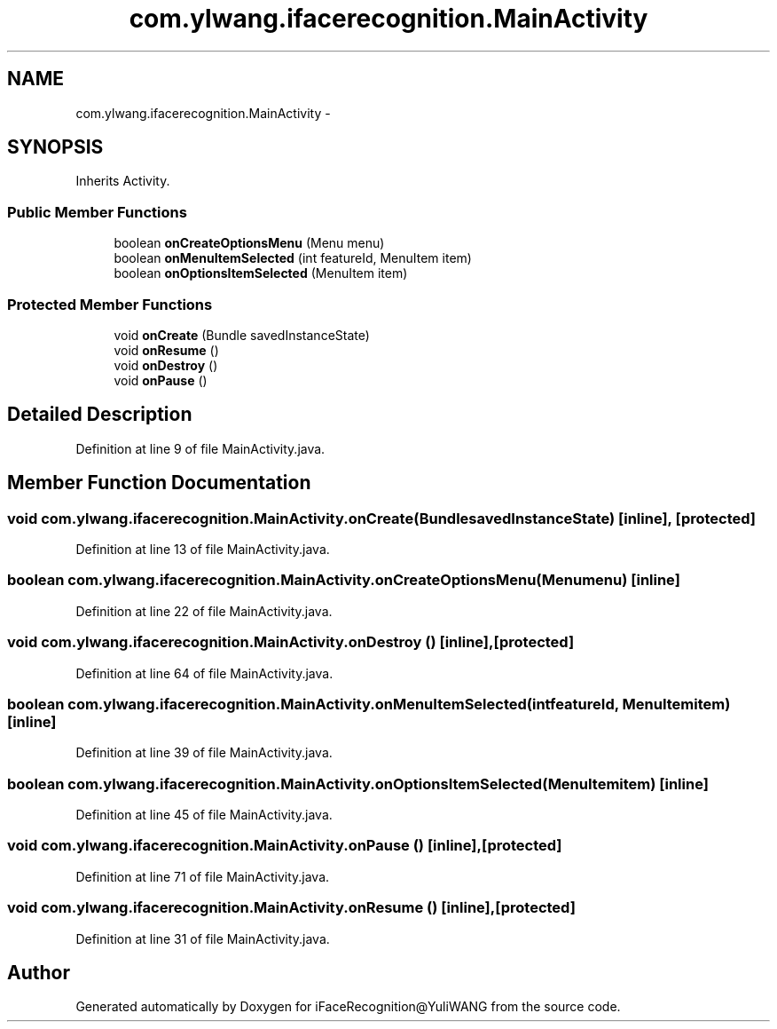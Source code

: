 .TH "com.ylwang.ifacerecognition.MainActivity" 3 "Sat Jun 14 2014" "Version 1.3" "iFaceRecognition@YuliWANG" \" -*- nroff -*-
.ad l
.nh
.SH NAME
com.ylwang.ifacerecognition.MainActivity \- 
.SH SYNOPSIS
.br
.PP
.PP
Inherits Activity\&.
.SS "Public Member Functions"

.in +1c
.ti -1c
.RI "boolean \fBonCreateOptionsMenu\fP (Menu menu)"
.br
.ti -1c
.RI "boolean \fBonMenuItemSelected\fP (int featureId, MenuItem item)"
.br
.ti -1c
.RI "boolean \fBonOptionsItemSelected\fP (MenuItem item)"
.br
.in -1c
.SS "Protected Member Functions"

.in +1c
.ti -1c
.RI "void \fBonCreate\fP (Bundle savedInstanceState)"
.br
.ti -1c
.RI "void \fBonResume\fP ()"
.br
.ti -1c
.RI "void \fBonDestroy\fP ()"
.br
.ti -1c
.RI "void \fBonPause\fP ()"
.br
.in -1c
.SH "Detailed Description"
.PP 
Definition at line 9 of file MainActivity\&.java\&.
.SH "Member Function Documentation"
.PP 
.SS "void com\&.ylwang\&.ifacerecognition\&.MainActivity\&.onCreate (BundlesavedInstanceState)\fC [inline]\fP, \fC [protected]\fP"

.PP
Definition at line 13 of file MainActivity\&.java\&.
.SS "boolean com\&.ylwang\&.ifacerecognition\&.MainActivity\&.onCreateOptionsMenu (Menumenu)\fC [inline]\fP"

.PP
Definition at line 22 of file MainActivity\&.java\&.
.SS "void com\&.ylwang\&.ifacerecognition\&.MainActivity\&.onDestroy ()\fC [inline]\fP, \fC [protected]\fP"

.PP
Definition at line 64 of file MainActivity\&.java\&.
.SS "boolean com\&.ylwang\&.ifacerecognition\&.MainActivity\&.onMenuItemSelected (intfeatureId, MenuItemitem)\fC [inline]\fP"

.PP
Definition at line 39 of file MainActivity\&.java\&.
.SS "boolean com\&.ylwang\&.ifacerecognition\&.MainActivity\&.onOptionsItemSelected (MenuItemitem)\fC [inline]\fP"

.PP
Definition at line 45 of file MainActivity\&.java\&.
.SS "void com\&.ylwang\&.ifacerecognition\&.MainActivity\&.onPause ()\fC [inline]\fP, \fC [protected]\fP"

.PP
Definition at line 71 of file MainActivity\&.java\&.
.SS "void com\&.ylwang\&.ifacerecognition\&.MainActivity\&.onResume ()\fC [inline]\fP, \fC [protected]\fP"

.PP
Definition at line 31 of file MainActivity\&.java\&.

.SH "Author"
.PP 
Generated automatically by Doxygen for iFaceRecognition@YuliWANG from the source code\&.
